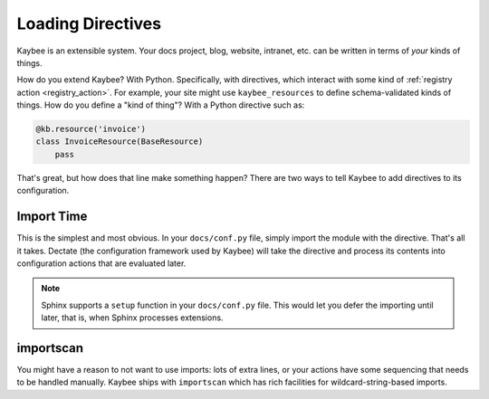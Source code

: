 ==================
Loading Directives
==================

Kaybee is an extensible system. Your docs project, blog, website, intranet,
etc. can be written in terms of *your* kinds of things.

How do you extend Kaybee? With Python. Specifically, with directives, which
interact with some kind of :ref:`registry action <registry_action>`. For
example, your site might use ``kaybee_resources`` to define schema-validated
kinds of things. How do you define a "kind of thing"? With a Python directive
such as:

.. code-block:: python

    @kb.resource('invoice')
    class InvoiceResource(BaseResource)
        pass

That's great, but how does that line make something happen? There are two
ways to tell Kaybee to add directives to its configuration.

Import Time
===========

This is the simplest and most obvious. In your ``docs/conf.py`` file, simply
import the module with the directive. That's all it takes. Dectate (the
configuration framework used by Kaybee) will take the directive and process
its contents into configuration actions that are evaluated later.

.. note::

    Sphinx supports a ``setup`` function in your ``docs/conf.py`` file. This
    would let you defer the importing until later, that is, when Sphinx
    processes extensions.

importscan
==========

You might have a reason to not want to use imports: lots of extra lines, or
your actions have some sequencing that needs to be handled manually. Kaybee
ships with ``importscan`` which has rich facilities for wildcard-string-based
imports.